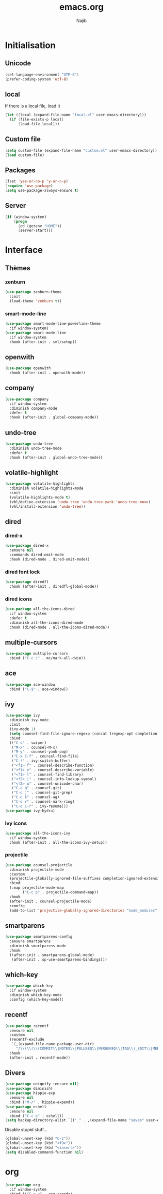 #+TITLE: emacs.org
#+AUTHOR: Najib

* Initialisation
** Unicode
   #+BEGIN_SRC emacs-lisp
     (set-language-environment "UTF-8")
     (prefer-coding-system 'utf-8)
   #+END_SRC
** local
   If there is a local file, load it
   #+BEGIN_SRC emacs-lisp
     (let ((local (expand-file-name "local.el" user-emacs-directory)))
       (if (file-exists-p local)
           (load-file local)))
   #+END_SRC
** Custom file
   #+BEGIN_SRC emacs-lisp
     (setq custom-file (expand-file-name "custom.el" user-emacs-directory))
     (load custom-file)
   #+END_SRC
** Packages
   #+BEGIN_SRC emacs-lisp
     (fset 'yes-or-no-p 'y-or-n-p)
     (require 'use-package)
     (setq use-package-always-ensure t)
   #+END_SRC
** Server
   #+BEGIN_SRC emacs-lisp
     (if (window-system)
         (progn
           (cd (getenv "HOME"))
           (server-start)))
   #+END_SRC
* Interface
** Thèmes
*** zenburn
    #+BEGIN_SRC emacs-lisp
     (use-package zenburn-theme
       :init
       (load-theme 'zenburn t))
    #+END_SRC
*** smart-mode-line
    #+BEGIN_SRC emacs-lisp
      (use-package smart-mode-line-powerline-theme
        :if window-system)
      (use-package smart-mode-line
        :if window-system
        :hook (after-init . sml/setup))
    #+END_SRC
** openwith
   #+BEGIN_SRC emacs-lisp
     (use-package openwith
       :hook (after-init . openwith-mode))
   #+END_SRC
** company
   #+BEGIN_SRC emacs-lisp
     (use-package company
       :if window-system
       :diminish company-mode
       :defer t
       :hook (after-init . global-company-mode))
   #+END_SRC
** undo-tree
   #+BEGIN_SRC emacs-lisp
     (use-package undo-tree
       :diminish undo-tree-mode
       :defer t
       :hook (after-init . global-undo-tree-mode))
   #+END_SRC
** volatile-highlight
   #+BEGIN_SRC emacs-lisp
     (use-package volatile-highlights
       :diminish volatile-highlights-mode
       :init
       (volatile-highlights-mode t)
       (vhl/define-extension 'undo-tree 'undo-tree-yank 'undo-tree-move)
       (vhl/install-extension 'undo-tree))
   #+END_SRC
** dired
*** dired-x
    #+BEGIN_SRC emacs-lisp
      (use-package dired-x
        :ensure nil
        :commands dired-omit-mode
        :hook (dired-mode . dired-omit-mode))
    #+END_SRC
*** dired font lock
    #+BEGIN_SRC emacs-lisp
      (use-package diredfl
        :hook (after-init . diredfl-global-mode))
    #+END_SRC
*** dired icons
    #+BEGIN_SRC emacs-lisp
      (use-package all-the-icons-dired
        :if window-system
        :defer t
        :diminish all-the-icons-dired-mode
        :hook (dired-mode . all-the-icons-dired-mode))
    #+END_SRC
** multiple-cursors
   #+BEGIN_SRC emacs-lisp
     (use-package multiple-cursors
       :bind ("C-c c" . mc/mark-all-dwim))
   #+END_SRC
** ace
   #+BEGIN_SRC emacs-lisp
     (use-package ace-window
       :bind ("C-$" . ace-window))
   #+END_SRC
** ivy
   #+BEGIN_SRC emacs-lisp
     (use-package ivy
       :diminish ivy-mode
       :init
       (ivy-mode 1)
       (setq counsel-find-file-ignore-regexp (concat (regexp-opt completion-ignored-extensions) "\\'"))
       :bind
       (("C-s" . swiper)
        ("M-x" . counsel-M-x)
        ("M-y" . counsel-yank-pop)
        ("C-x C-f" . counsel-find-file)
        ("C-!" . ivy-switch-buffer)
        ("<f1> f" . counsel-describe-function)
        ("<f1> v" . counsel-describe-variable)
        ("<f1> l" . counsel-find-library)
        ("<f2> i" . counsel-info-lookup-symbol)
        ("<f2> u" . counsel-unicode-char)
        ("C-c g" . counsel-git)
        ("C-c j" . counsel-git-grep)
        ("C-c k" . counsel-ag)
        ("C-c r" . counsel-mark-ring)
        ("C-c C-r" . ivy-resume)))
     (use-package ivy-hydra)
   #+END_SRC
*** ivy icons
    #+BEGIN_SRC emacs-lisp
      (use-package all-the-icons-ivy
        :if window-system
        :hook (after-init . all-the-icons-ivy-setup))
    #+END_SRC
*** projectile
    #+BEGIN_SRC emacs-lisp
      (use-package counsel-projectile
        :diminish projectile-mode
        :custom
        (projectile-globally-ignored-file-suffixes completion-ignored-extensions)
        :bind
        (:map projectile-mode-map
              ("C-c p" . projectile-command-map))
        :hook
        (after-init . counsel-projectile-mode)
        :config
        (add-to-list 'projectile-globally-ignored-directories "node_modules"))
    #+END_SRC
** smartparens
   #+BEGIN_SRC emacs-lisp
     (use-package smartparens-config
       :ensure smartparens
       :diminish smartparens-mode
       :hook
       ((after-init . smartparens-global-mode)
        (after-init . sp-use-smartparens-bindings)))
   #+END_SRC
** which-key
   #+BEGIN_SRC emacs-lisp
     (use-package which-key
       :if window-system
       :diminish which-key-mode
       :config (which-key-mode))
   #+END_SRC
** recentf
   #+BEGIN_SRC emacs-lisp
     (use-package recentf
       :ensure nil
       :custom
       (recentf-exclude
        `(,(expand-file-name package-user-dir)
          "/\\(\\(\\(COMMIT\\|NOTES\\|PULLREQ\\|MERGEREQ\\|TAG\\)_EDIT\\|MERGE_\\|\\)MSG\\|\\(BRANCH\\|EDIT\\)_DESCRIPTION\\)\\'"))
       :hook
       (after-init . recentf-mode))
   #+END_SRC
** Divers
   #+BEGIN_SRC emacs-lisp
     (use-package uniquify :ensure nil)
     (use-package diminish)
     (use-package hippie-exp
       :ensure nil
       :bind ("M-/" . hippie-expand))
     (use-package eshell
       :ensure nil
       :bind ("C-c e" . eshell))
     (setq backup-directory-alist `(("." . ,(expand-file-name "saves" user-emacs-directory))))
   #+END_SRC
   Disable stupid stuff...
   #+BEGIN_SRC emacs-lisp
     (global-unset-key (kbd "C-z"))
     (global-unset-key (kbd "<f9>"))
     (global-unset-key (kbd "<insert>"))
     (setq disabled-command-function nil)
   #+END_SRC
* org
  #+BEGIN_SRC emacs-lisp
    (use-package org
      :if window-system
      :bind (("C-c a" . org-agenda)
             ("C-c l" . org-store-link)
             ("C-c o" . org-capture)))
  #+END_SRC
* Programming
** woman
   #+BEGIN_SRC emacs-lisp
     (use-package woman
       :ensure nil
       :bind ("C-c w" . woman))
   #+END_SRC
** LSP
   #+BEGIN_SRC emacs-lisp
     (use-package lsp-mode
       :if window-system
       :hook (((python-mode js-mode) . lsp-deferred)
              (lsp-mode . lsp-enable-which-key-integration))
       :commands (lsp lsp-deferred))
     (use-package lsp-ui
       :if window-system
       :commands lsp-ui-mode
       :bind
       (:map lsp-ui-mode-map
             ("M-." . lsp-ui-peek-find-definitions)
             ("M-?" . lsp-ui-peek-find-references)))
     (use-package lsp-ivy
       :if window-system
       :commands lsp-ivy-workspace-symbol)
   #+END_SRC
** LaTeX
*** reftex
    Must come before latex.
    #+BEGIN_SRC emacs-lisp
      (use-package reftex
        :if window-system
        :defer t
        :config
        (add-to-list 'reftex-bibliography-commands "addbibresource")
        (setq reftex-default-bibliography
              (expand-file-name "bibtex/bib/mainbib.bib" (getenv "TEXMFHOME"))))
    #+END_SRC
*** latex
    #+BEGIN_SRC emacs-lisp
      (use-package latex
        :if window-system
        :ensure auctex
        :defer t
        :mode ("\\.tex'" . latex-mode)
        :bind (:map LaTeX-mode-map ("C-c C-k" . my/TeX-kill-job))
        :hook
        ((LaTeX-mode . turn-on-reftex)
         (LaTeX-mode . turn-on-flyspell)
         (LaTeX-mode . LaTeX-math-mode)
         (LaTeX-mode . TeX-source-correlate-mode)
         (LaTeX-mode . prettify-symbols-mode))
        :init
        (setq ispell-tex-skip-alists
              (list
               (append
                (car ispell-tex-skip-alists)
                '(("\\\\cref" ispell-tex-arg-end)
                  ("\\\\Cref" ispell-tex-arg-end)
                  ("\\\\import" ispell-tex-arg-end 2)
                  ("\\\\textcite" ispell-tex-arg-end)))
               (cadr ispell-tex-skip-alists)))
        :config
        ;; prettify!
        (with-eval-after-load 'tex
          (dolist
              (elt '(("\\coloneqq" . ?≔) ("\\vartheta" . ?ϑ) ("\\varnothing" . ?∅) ("\\varpi" . ?ϖ) ("\\implies" . ?⟹) ("\\dots" . ?…) ("\\item" . ?*) ("\\og" . ?«) ("\\fg" . ?»)))
            (add-to-list 'tex--prettify-symbols-alist elt))))

      (defun my/TeX-kill-job ()
          "Kill the currently running TeX job but ask for confirmation before."
          (interactive)
          (let ((process (TeX-active-process)))
            (if process
                (if (y-or-n-p "Kill current TeX process?")
                    (kill-process process)
                  (error "Canceled kill."))
              ;; Should test for TeX background process here.
              (error "No TeX process to kill"))))

    #+END_SRC
*** latexmk
    #+BEGIN_SRC emacs-lisp
      (use-package auctex-latexmk
        :if window-system
        :after latex
        :commands auctex-latexmk-setup
        :hook (LaTeX-mode . my/make-latexmk-default)
        :init (auctex-latexmk-setup))

      (defun my/make-latexmk-default ()
        "Sets TeX-command-default to LatexMk, to be used in a hook."
        (setq TeX-command-default "LatexMk"))
    #+END_SRC
*** Fonts
    Used for folding.
    #+BEGIN_SRC emacs-lisp
      (if (display-graphic-p)
          (dolist (range '((#x2200 . #x23ff) (#x27c0 . #x27ff) (#x2980 . #x2bff) (#x1d400 . #x1d7ff)))
            (set-fontset-font
             "fontset-default"
             (cons (decode-char 'ucs (car range)) (decode-char 'ucs (cdr range)))
             "STIX")))
    #+END_SRC
*** ebib
    #+BEGIN_SRC emacs-lisp
      (use-package ebib
        :if window-system
        :bind ("C-c b" . ebib)
        :config
        (setq ebib-bib-search-dirs
              (list (expand-file-name "bibtex/bib" (getenv "TEXMFHOME")))
              ebib-file-search-dirs (list (expand-file-name "papers" my/nextcloud-dir))))
    #+END_SRC
** julia
   #+BEGIN_SRC emacs-lisp
     (use-package julia-mode
       :if window-system
       :mode "\\.jl\\'")
     (use-package julia-repl
       :if window-system
       :defer t
       :hook (julia-mode . julia-repl-mode))
   #+END_SRC
** Typescript
   #+BEGIN_SRC emacs-lisp
     ;; (defun setup-tide-mode ()
     ;;   "Setup tide-mode."
     ;;   (interactive)
     ;;   (tide-setup)
     ;;   (flycheck-mode +1)
     ;;   (setq flycheck-check-syntax-automatically '(save mode-enabled))
     ;;   (eldoc-mode +1)
     ;;   (tide-hl-identifier-mode +1))
     ;; (use-package tide
     ;;   :commands tide-setup
     ;;   :config
     ;;   (setq tide-format-options
     ;;         '(:insertSpaceAfterFunctionKeywordForAnonymousFunctions t
     ;;           :placeOpenBraceOnNewLineForFunctions nil)))
     ;; (use-package typescript-mode
     ;;   :mode "\\.ts'"
     ;;   :hook
     ;;   ((before-save . tide-format-before-save)
     ;;    (typescript-mode . setup-tide-mode)))
   #+END_SRC
** Web
   #+BEGIN_SRC emacs-lisp
     (use-package markdown-mode
       :if window-system
       :mode ("\\.markdown?\\'" "\\.md?\\'"))
     ;; (use-package web-mode
     ;;   :mode ("\\.\\([tT][tT]\\)\\'" ; template toolkit
     ;;          "\\.phtml\\'" "\\.tpl\\.php\\'" "\\.[agj]sp\\'" "\\.as[cp]x\\'"
     ;;          "\\.erb\\'" "\\.mustache\\'" "\\.djhtml\\'" "\\.html?\\'" "\\.jsx?\\'" "\\.s?css\\'"))
     (use-package sass-mode
       :if window-system
       :mode "\\.scss?\\'")
   #+END_SRC
** Misc
   #+BEGIN_SRC emacs-lisp
     (use-package cperl-mode
       :disabled
       :if window-system
       :mode "\\.\\([pP][Llm]\\|al\\)\\'"
       :interpreter ("perl" "perl5" "miniperl"))
     (use-package rainbow-delimiters
       :ensure t
       :commands rainbow-delimiters-mode
       :hook (prog-mode . rainbow-delimiters-mode))
   #+END_SRC
* Git
** Magit
   #+BEGIN_SRC emacs-lisp
     (use-package magit
       :bind ("C-c m" . magit-status)
       :config
       (global-magit-file-mode)
       (setq magit-last-seen-setup-instructions "1.4.0"))
   #+END_SRC
** diff-hl
   #+BEGIN_SRC emacs-lisp
     (use-package diff-hl
       :hook ((magit-post-refresh . diff-hl-magit-post-refresh)
              (dired-mode . diff-hl-dired-mode-unless-remote))
       :init
       (global-diff-hl-mode))
   #+END_SRC
** misc
   #+BEGIN_SRC emacs-lisp
     (use-package gitconfig-mode)
     (use-package gitignore-mode)
   #+END_SRC
